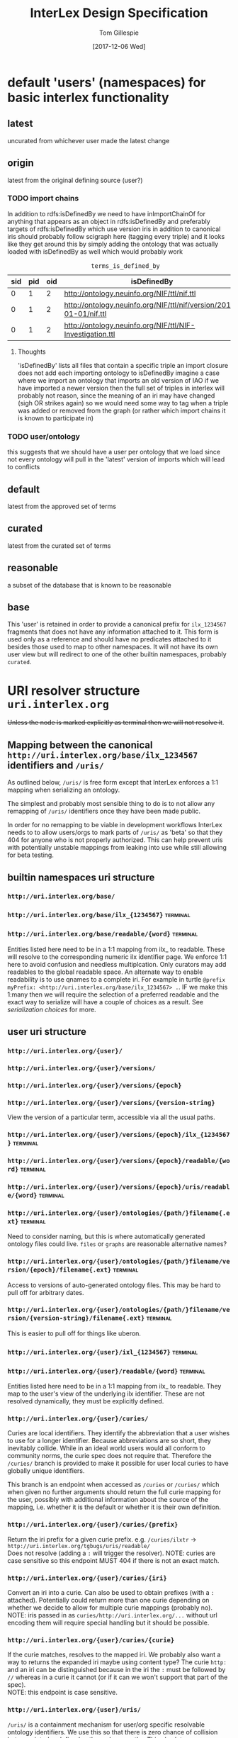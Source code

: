 #+TITLE: InterLex Design Specification
#+AUTHOR: Tom Gillespie
#+DATE: [2017-12-06 Wed]
#+DESCRIPTION: Design specs for InterLex uri schemes and serialization options.
#+HTML_HEAD: <meta name="version" content="0.0.1" />
#+OPTIONS: num:nil html-preamble:t

* default 'users' (namespaces) for basic interlex functionality
** latest
   uncurated from whichever user made the latest change
** origin
   latest from the original defining source (user?)
*** TODO import chains
    In addition to rdfs:isDefinedBy we need to have inImportChainOf for anything
    that appears as an object in rdfs:isDefinedBy and preferably targets of
    rdfs:isDefinedBy which use version iris in addition to canonical iris
    should probably follow scigraph here (tagging every triple) and it looks
    like they get around this by simply adding the ontology that was actually
    loaded with isDefinedBy as well which would probably work

    #+NAME: table:tidb
    #+CAPTION: ~terms_is_defined_by~
    | sid | pid | oid | isDefinedBy                                                        |
    |-----+-----+-----+--------------------------------------------------------------------+
    |   0 |   1 |   2 | http://ontology.neuinfo.org/NIF/ttl/nif.ttl                        |
    |   0 |   1 |   2 | http://ontology.neuinfo.org/NIF/ttl/nif/version/2018-01-01/nif.ttl |
    |   0 |   1 |   2 | http://ontology.neuinfo.org/NIF/ttl/NIF-Investigation.ttl          |

**** Thoughts
     'isDefinedBy' lists all files that contain a specific triple
     an import closure does not add each importing ontology to isDefinedBy 
     imagine a case where we import an ontology that imports an old version of IAO
     if we have imported a newer version then the full set of triples in interlex
     will probably not reason, since the meaning of an iri may have changed
     (sigh OR strikes again) so we would need some way to tag when a triple was
     added or removed from the graph (or rather which import chains it is known to
     participate in)
*** TODO user/ontology
    this suggests that we should have a user per ontology that we load
    since not every ontology will pull in the 'latest' version of imports
    which will lead to conflicts
** default
   latest from the approved set of terms
** curated
   latest from the curated set of terms
** reasonable
   a subset of the database that is known to be reasonable
** base
   This 'user' is retained in order to provide a canonical prefix for =ilx_1234567=
   fragments that does not have any information attached to it.
   This form is used only as a reference and should have no predicates attached to it
   besides those used to map to other namespaces. It will not have its own user view
   but will redirect to one of the other builtin namespaces, probably =curated=.
* URI resolver structure =uri.interlex.org=
  +Unless the node is marked explicitly as terminal then we will not resolve it+.
** Mapping between the canonical =http://uri.interlex.org/base/ilx_1234567= identifiers and =/uris/=
   As outlined below, =/uris/= is free form except that InterLex enforces a 1:1 mapping
   when serializing an ontology.

   The simplest and probably most sensible thing to do is to not allow any remapping of
   =/uris/= identifiers once they have been made public.

   In order for no remapping to be viable in development workflows InterLex needs to 
   to allow users/orgs to mark parts of =/uris/= as 'beta' so that they 404 for anyone
   who is not properly authorized. This can help prevent uris with potentially unstable
   mappings from leaking into use while still allowing for beta testing.
*** old thinking about alternative solutions                       :noexport:
    By default InterLex provides only the latest mapping to a given ilx identifier in a
    users =/uris/= namespace when serializing but will continue to resolve old =/uris/=
    identifiers that map to the same ilx identifier. We may need a way to allow users to
    change these mappings given some criteria, such as that there have not been any requests
    for the old uri and/or no one other than the user has serialized an ontology file with that uri.
  
    One exception to this is if a =/uris/= identifier is used in a source ontology when
    creating a new ilx identifier. In this case no remapping will be allowed, though the
    =/uris/= form can be replaced with another one, InterLex will always resolve the original
    identifier to the same ilx identifier.
   
** builtin namespaces uri structure
*** =http://uri.interlex.org/base/=
*** =http://uri.interlex.org/base/ilx_{1234567}= :terminal:
*** =http://uri.interlex.org/base/readable/{word}= :terminal:
    Entities listed here need to be in a 1:1 mapping from ilx_ to readable.
    These will resolve to the corresponding numeric ilx identifier page.
    We enforce 1:1 here to avoid confusion and needless multiplcation.
    Only curators may add readables to the global readable space.
    An alternate way to enable readability is to use qnames to a complete iri.
    For example in turtle =@prefix myPrefix: <http://uri.interlex.org/base/ilx_1234567> .=.
    IF we make this 1:many then we will require the selection of a preferred readable
    and the exact way to serialize will have a couple of choices as a result.
    See [[* serialization choices][serialization choices]] for more.
** user uri structure
*** =http://uri.interlex.org/{user}/=
*** =http://uri.interlex.org/{user}/versions/=
*** =http://uri.interlex.org/{user}/versions/{epoch}=
*** =http://uri.interlex.org/{user}/versions/{version-string}=
    View the version of a particular term, accessible via all the usual paths.
*** =http://uri.interlex.org/{user}/versions/{epoch}/ilx_{1234567}= :terminal:
*** =http://uri.interlex.org/{user}/versions/{epoch}/readable/{word}= :terminal:
*** =http://uri.interlex.org/{user}/versions/{epoch}/uris/readable/{word}= :terminal:
*** =http://uri.interlex.org/{user}/ontologies/{path/}filename{.ext}= :terminal:
    Need to consider naming, but this is where automatically generated ontology files could live.
    =files= or =graphs= are reasonable alternative names?
*** =http://uri.interlex.org/{user}/ontologies/{path/}filename/version/{epoch}/filename{.ext}= :terminal:
    Access to versions of auto-generated ontology files.
    This may be hard to pull off for arbitrary dates.
*** =http://uri.interlex.org/{user}/ontologies/{path/}filename/version/{version-string}/filename{.ext}= :terminal:
    This is easier to pull off for things like uberon.
*** =http://uri.interlex.org/{user}/ixl_{1234567}= :terminal:
*** =http://uri.interlex.org/{user}/readable/{word}= :terminal:
    Entities listed here need to be in a 1:1 mapping from ilx_ to readable.
    They map to the user's view of the underlying ilx identifier.
    These are not resolved dynamically, they must be explicitly defined.
*** =http://uri.interlex.org/{user}/curies/=
    Curies are local identifiers. They identify the abbreviation that a user wishes to use for a longer identifier.
    Because abbreviations are so short, they inevitably collide. While in an ideal world users would all conform to
    community norms, the curie spec does not require that. Therefore the =/curies/= branch is provided to make it
    possible for user local curies to have globally unique identifiers.
    
    This branch is an endpoint when accessed as =/curies= or =/curies/= which when given no further arguments should return
    the full curie mapping for the user, possibly with additional information about the source of the mapping, i.e. whether
    it is the default or whether it is their own definition.
    
*** =http://uri.interlex.org/{user}/curies/{prefix}=
    Return the iri prefix for a given curie prefix. e.g. =/curies/ilxtr= -> =http://uri.interlex.org/tgbugs/uris/readable/= \\
    Does not resolve (adding a =:= will trigger the resolver).
    NOTE: curies are case sensitive so this endpoint MUST 404 if there is not an exact match.
*** =http://uri.interlex.org/{user}/curies/{iri}=
    Convert an iri into a curie.
    Can also be used to obtain prefixes (with a =:= attached).
    Potentially could return more than one curie depending on whether we decide to allow for multiple curie mappings (probably no). \\
    NOTE: iris passed in as =curies/http://uri.interlex.org/...= without url encoding them will require special handling but
    it should be possible.
*** =http://uri.interlex.org/{user}/curies/{curie}=
    If the curie matches, resolves to the mapped iri.
    We probably also want a way to returns the expanded iri maybe using content type?
    The curie =http:= and an iri can be distinguished because in the iri the =:= must
    be followed by =//= whereas in a curie it cannot (or if it can we won't support
    that part of the spec). \\
    NOTE: this endpoint is case sensitive.
*** =http://uri.interlex.org/{user}/uris/=
    =/uris/= is a containment mechanism for user/org specific resolvable ontology identifiers.
    We use this so that there is zero chance of collision between interlex defined paths and user
    paths. This also lets us immediately determine that this was a user defined path.
    Synonyms for this would be ~user defined uris~ ~user defined urls~ or ~user defined iris~.
    Despite the markings as =:terminal:= below, the structure of =/uris/= is completely unrestricted,
    though we do have best-practices suggestions for how to use them effectively.
    One key implementation detail is that path elements may be used as identifiers, but there shall be
    an =owl:sameAs= relationship between =uris/path/= and =uris/path=. =uris/path= shall resolve to =uris/path/=
    if it is a path element. In the event that a terminal is converted into branch (a common pattern if
    the url hierarchy reflects the subClassOf hierarchy, not that it should) then the node shall resolve to
    =uris/wasterminal/=. This means that interlex needs to track the non-terminal nodes under =/uris/=.
    The only other place users have some control over paths is in defining the locations of their ontologies.
*** =http://uri.interlex.org/{user}/uris/{path}/{local_alphanumeric_id}= :terminal:
    Ideally =local_alphanumeric_id= should be a number, but there are cases, for example
    with the DICOM terms, that are alphanumeric local ids so we need to support that.
    This means that we leave the decision about what is 'readable' to the discretion of
    the user.

    Examples of how to use this.
    =http://uri.interlex.org/hcp/uris/mmp/labels/{local_alphanumeric_id}=
    =http://uri.interlex.org/hcp/uris/mmp/versions/{local_alphanumeric_id}=
    Implicitly terminology.
    =http://uri.interlex.org/aibs/uris/mouse/versions/{local_alphanumeric_id}=
    Implicitly the terminology source, which also happens to be the atlas in this case.
    =http://uri.interlex.org/paxinos/uris/mouse/versions/{local_alphanumeric_id}=
    Explicitly the physical atlas.
    =http://uri.interlex.org/aibs/uris/atlases/mouse/versions/{local_alphanumeric_id}=
    A case where we are using external identifiers but need a valid root class in the
    ontology. This suggests that we should probably allow intermediate nodes to be
    used, though trickier to enforce safely when there are no numeric leaves.
    =http://uri.interlex.org/aibs/uris/mouse/labels/=
    Using the 'null' label as the root including the trailing slash has the additional
    nice effect that the URL will shorten and appear first in a ttl file.

*** =http://uri.interlex.org/{user}/uris/readable/{word}= :terminal:
    This path isolates user readable definitions from the default readable definitions.
    This prevents strangeness when switching between users.
    For example =user1/readable/brain= and =user2/readable/brain= and =default/readable/brain=
    should all point to =ILX:1234567=. However =user1/uris/readable/brain= and =user2/uris/readable/brain=
    could point to other interlex identifiers entirely.
*** =http://uri.interlex.org/{user}/fork/{other-user}/uris/=
    =/fork/= is provided so that users can have access to their view of other
    users identifiers. This cannot be provided by mirroring =/uris/= across all
    users because =/uris/= must be isolated on a per user basis to prevent naming conflicts.
    For example =http://uri.interlex.org/tgbugs/uris/0= and =http://uri.interlex.org/nifstd/uris/0=
    must be different by default so that both users can lift their locally unique
    integer identifiers into a globally unique space without conflicts.
    
    Practically this is important so that it is possible to enable the following
    =http://uri.interlex.org/default/ilx_1234567= has defining user
    =http://uri.interlex.org/tgbugs/ilx_1234567= which is mapped to
    =http://uri.interlex.org/tgbugs/uris/terms/0= which is
    given the curie =MSTL:0=. There are many cases where =MSTL:0= is 
    a recognized identifier in a community and users would like to be able
    to easily and transparently see their own view of those terms without
    having to manually map =http://uri.interlex.org/default/ilx_1234567=
    to =http://uri.interlex.org/otheruser/uris/tgbugs/terms/0= and create their
    own curie for =MSTL=. In this case I am imagining that =otheruser/uris/terms/0=
    is already taken, as in many cases it will be. Consider for example the fact
    that obo ontologies almost all have CURIE:0000000 which would have a pattern in
    InterLex akin to =uberon/uris/0000000= =go/uris/0000000=. If GO wanted to have
    a GO specific definitions for an Uberon terms to facilitate understanding by
    non-anatomists trying to use them, they would inevitably run into a case where
    there was an identifier conflict.
    
    =/fork/= makes this whole process completely transparent. Any user can reference
    any other user's locally unique names and see their own version of the term.
    
    One potential wrinkle we could introduce into how we resolve =/fork/= is to keep track
    of ={other-user}= and make it possible to easily load up a diff.
    
    One potential alternate name for this branch is =view=, but that seems like it will be misinterpreted.
    =/forks/= is also a possibility, plural being more consistent with the other branches, at this level,
    but more verbose, and possibly misleading since there is really only the users own version of the view.
    =/see-own-version-of/= or maybe =/own-view/= or just =/own/= would work? Another option would be =diff=,
    but that implies certain extra semantics, which could be provided as well, =own=, =diff=, =other=.
    =/fork/= also has additional semantics, which implies that the original term came from that user which
    is not necessarily the case. Will probably go with =/own/=.

*** =http://uri.interlex.org/{user}/fork/{other-user}/curies/=
    Like user =/uris/= curies are local identifiers. Therefore it is useful for a user
    to be able to see their own view of terms using the names (curies) defined by another user. \\
*** =http://uri.interlex.org/{user}/fork/{other-user}/curies/{curie}=
    This endpoint returns ={user}= version of the term resolved to by
    the curie defined by ={other-user}=. This is useful functionality even if a user
    has defined curies that map to many other user's views. So for example
    =http://uri.interlex.org/tgbugs/fork/{other-user}/curies/ILX:1234567= and
    =http://uri.interlex.org/tgbugs/fork/{other-user}/curies/defaultILX:1234567= would
    both resolve to =http://uri.interlex.org/tgbugs/ilx_1234567= as indented.

*** =http://uri.interlex.org/{user}/fork/{other-user}/curies/{iri}=
*** =http://uri.interlex.org/{user}/fork/{other-user}/curies/{prefix}=

* CURIE resolver structure =resolver.interlex.org=
  *NOTE: This section is still highly provisional.*
  Since =uri.interlex.org= is used only to specify resolvable ontology identifiers
  InterLex needs another endpoint to make it easy to resolve community defined curies.
  In order to prevent conflation of InterLex users and organizations with curies (which
  often have the same name with some case variants) this will be provided through a different
  subdomain: =resolver.interlex.org=.

  An alternate, and probably clearer name for this endpoint would be =curies.interlex.org= or
  since =resolver.interlex.org= is fairly ambiguous with regard to what it is actually resolving.
  This would also match the naming for =http://uri.interlex.org/{user}/curies/=.
** =http://resolver.interlex.org/{curie}=
   This is the only endpoint and it shall only resolve community approved curies using the
   default/curated/latest/base curie mappings.
** Resolving to alternate CURIE mappings
   Users who are technical enough to want the ability to resolve their own curies
   should instead select the =/{user}/ilx_{1234567}=, or =/{user}/fork/= versions
   of the identifier for serialization and map the prefix to the curie they wish
   to formally resolve. =http://uri.interlex.org/{user}/curies/{curie}= with our
   without =?resolve=true= could also be used, depending on what we decide the
   default behavior of that endpoint should be when given a curie.
** Considerations for ways to resolve user versions of curies      :noexport:
   Thinking has clarified on the issue of how to handle user curies. They are local identifiers
   the below is kept for the record.

   It may be acceptable to provide =uri.interlex.org/{user}/curies/= path as part of the uri endpoint.
   This seems reasonable in the sense that curies are local

   In theory we could resolve =/{curie}?user={user}= queries but we have to consider the
   consequences of those leaking out. InterLex certainly will never provide uris of that form
   but I think it makes more sense to provide this kind of functionality via an api, e.g. via
   =https://interlex.org/api/1/curies/curie/{curie}?user={user}=,
   =https://interlex.org/api/1/curies/curie-prefix/{curie-prefix}?user={user}=, and
   =https://interlex.org/api/1/curies/iri-prefix/{iri-prefix}?user={user}=.
   
   The other possibility which seems more consistent with our other designs is to put this
   as functionality for the user on the main site. For example
   =https://interlex.org/{user}/curies=
   Unfortunately I don't think that it is consistent or correct to use things like
   =https://uri.interlex.org/{user}/curies/curie/{curie}=,
   =https://uri.interlex.org/{user}/curies/{curie}=, or
   =https://uri.interlex.org/{user}/curies/iri-prefix/{iri-prefix}=. However, I do think that
   the problem space for curies is well understood enough that we can use a path based API instead of
   =?key=value= based api. More brainstporming required.

   One issue with this is the order of operations. \\
   Given =curies.interlex.org/{curie}?user={user}=. \\
   Do we resolve with the community curie mapping to the user's view of the resulting term? \\
   Do we resolve with the user curie to the default view of the term? \\
   Do we resolve with the user curie to the user view of the term? \\
   etc.

   The issue is that the structure would have to be ={curie}?curie_user={user0}&term_user={user1}=
   because the view of a term and a curie for an identifier are independent.

* Existing users and URI paths :TODO:
** tgbugs
** dicom
** paxinos
** TODO more...
* serialization choices
** Serialization schemes
   only numeric iris may use prefixes to the full iri
*** entity choices
**** all
**** all entities from this ontology file
**** all entities from this curie (iri prefix)
**** one entities
**** set of entities
***** by tag
***** by created by user
***** by rule
      too slow, download the full dump if they want this
*** predicate choices
**** action
***** normalize
      normalize partOf: to ilxr:partOf
***** exclude
      include (not used)
      all are included by default, you may only remove
      no removing using one rule and adding back, if you need that get the full dump
***** include
      Used as part of compound rules such as
      =p include value is oboInOwl:hasRelatedSynonym, o include value length-less-than 3=
      this probably will not be used as part of predicate queries in the serialization context.
**** filter by
***** type
***** value
**** operators
***** is
      (define (is type-or-value test-value)
        (if (= type-or-value test-value)
	    true
	    false))
***** in
      set membership
***** to
      only applies in the normalize context
***** lenght-less-than
      (define (length-less-than value n) (< (len value) n))
***** rule
      too slow, download the full dump if they want this
**** targets
***** subject
      this is done in the entity choices
***** predicate
****** 'action type is AnnotationProperty
****** 'action type is ObjectProperty
****** 'action value is x
***** object
****** 'action type is Literal
****** 'action type is URIRef
****** 'action value length-less-than n
*** user namespace choices
    Might want to enable this for both numeric and readable...?
**** always this user
     choose this if you are planning to make local changes
     to the terms you are going to select
**** failover to user (includes base/default/latest etc)
**** failover to 'some-builtin but serialize as the user who modified to that version
**** failover to users in order
*** iri choices
**** numeric only
**** prefer readable
*** curie choices
**** none
**** prefer full
**** prefer normal
*** prov choices
    users, isDefinedBy, InterLexCurationStatus
**** include
***** none
***** same file
***** separate file (label only)
**** granularity
***** per entity  ; name from owl spec
***** per triple (forces separate file)
** iri choices
*** user numeric
*** user readable
** curie choices
*** 'prefix' to full numeric iri
*** use readable iris with consistent prefix
** intersection
   | vIRI >CURIE | prefix-full | prefix-normal | readable |
   |-------------+-------------+---------------+----------|
   | numeric     | yes         | yes           | no       |
   | readable    | no          | yes           | yes      |
     
   | iri      | how redable  |
   |----------+--------------|
   | numeric  | curie-full   |
   | readable | curie-normal |
